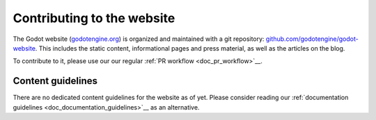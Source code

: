 Contributing to the website
===========================

The Godot website (`godotengine.org <https://godotengine.org>`__) is organized
and maintained with a git repository:
`github.com/godotengine/godot-website <https://github.com/godotengine/godot-website>`__.
This includes the static content, informational pages and press material,
as well as the articles on the blog.

To contribute to it, please use our our regular :ref:`PR workflow <doc_pr_workflow>`__.

Content guidelines
------------------

There are no dedicated content guidelines for the website as of yet.
Please consider reading our :ref:`documentation guidelines <doc_documentation_guidelines>`__
as an alternative.
